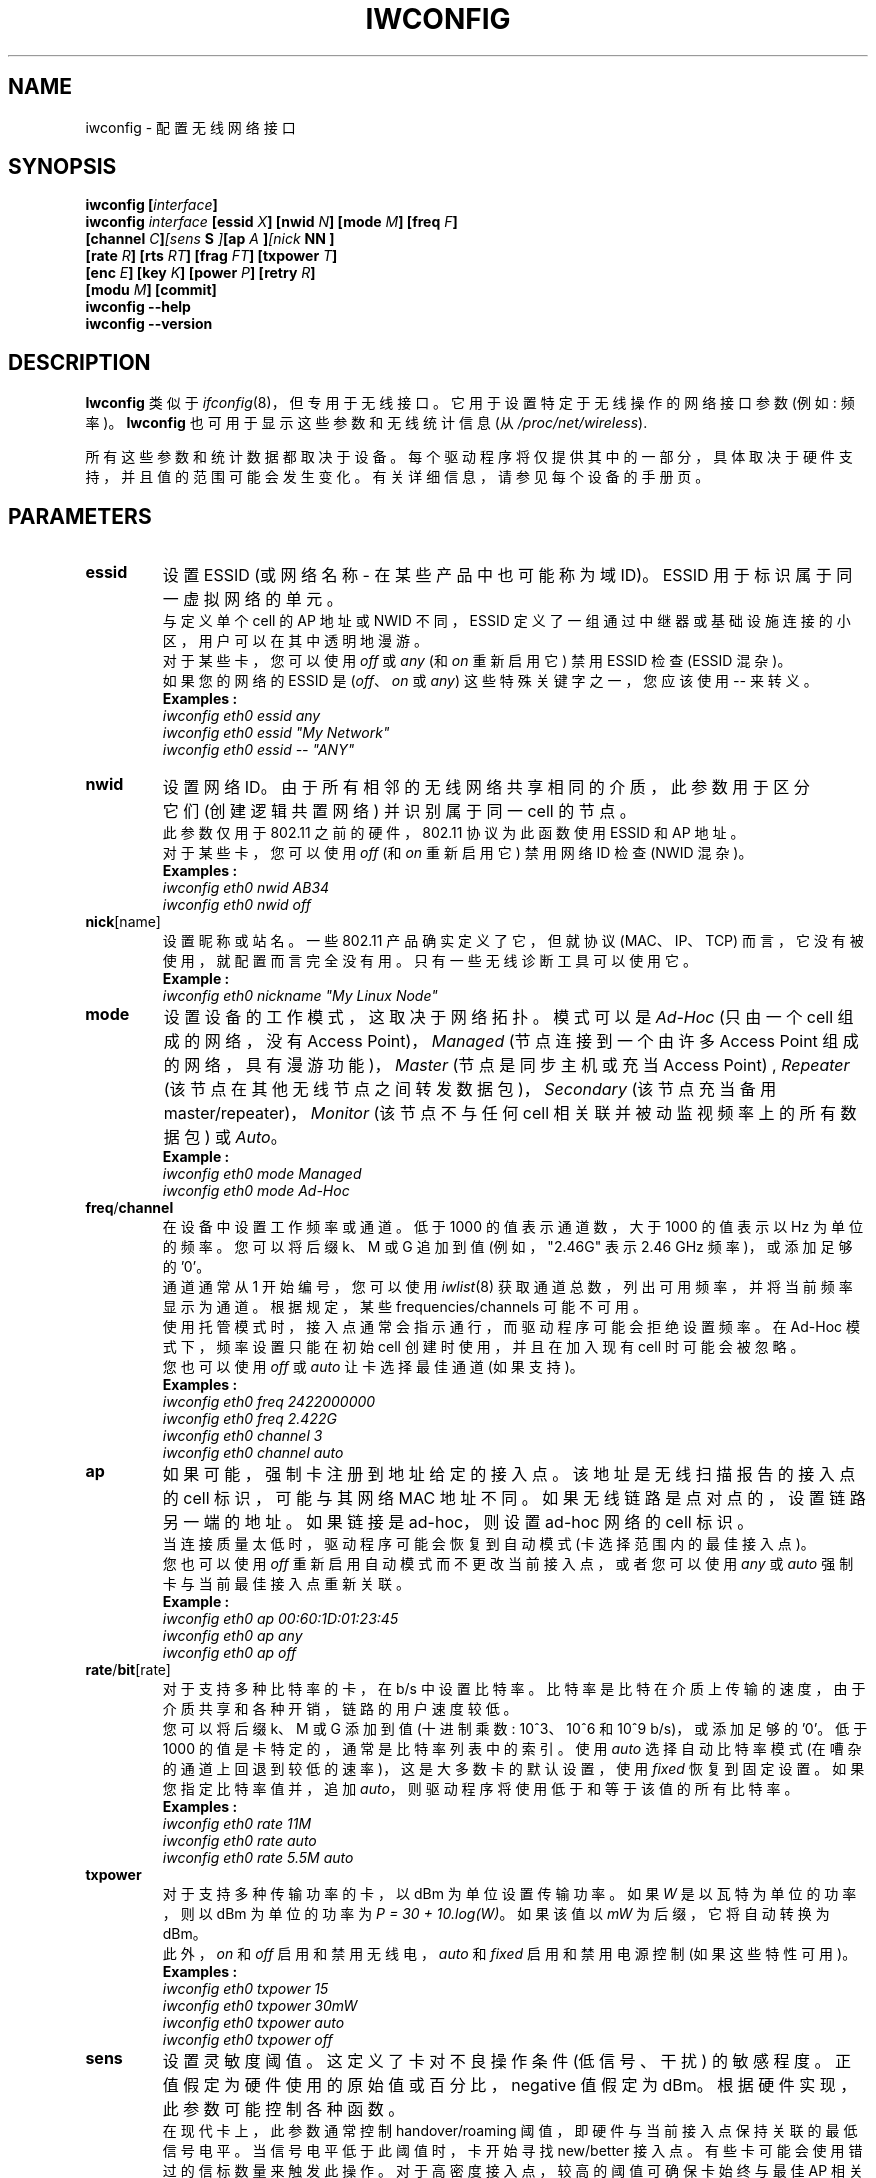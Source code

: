 .\" -*- coding: UTF-8 -*-
.\" Jean II - HPLB - 1996 => HPL - 2004
.\" iwconfig.8
.\"
.\"*******************************************************************
.\"
.\" This file was generated with po4a. Translate the source file.
.\"
.\"*******************************************************************
.TH IWCONFIG 8 "30 March 2006" wireless\-tools "Linux Programmer's Manual"
.\"
.\" NAME part
.\"
.SH NAME
.\"
.\" SYNOPSIS part
.\"
iwconfig \- 配置无线网络接口
.SH SYNOPSIS
\fBiwconfig [\fP\fIinterface\fP\fB]\fP
.br
\fBiwconfig \fP\fIinterface\fP\fB [essid \fP\fIX\fP\fB] [nwid \fP\fIN\fP\fB] [mode \fP\fIM\fP\fB] [freq \fP\fIF\fP\fB]\fP
.br
\fB [channel \fP\fIC\fP\fB]\fP\fI[sens\fP\fB S \fP\fI]\fP\fB[ap\fP\fI A \fP\fB]\fP\fI[nick\fP\fB NN ]\fP
.br
\fB [rate \fP\fIR\fP\fB] [rts \fP\fIRT\fP\fB] [frag \fP\fIFT\fP\fB] [txpower \fP\fIT\fP\fB]\fP
.br
\fB [enc \fP\fIE\fP\fB] [key \fP\fIK\fP\fB] [power \fP\fIP\fP\fB] [retry \fP\fIR\fP\fB]\fP
.br
\fB [modu \fP\fIM\fP\fB] [commit]\fP
.br
\fBiwconfig \-\-help\fP
.br
.\"
.\" DESCRIPTION part
.\"
\fBiwconfig \-\-version\fP
.SH DESCRIPTION
\fBIwconfig\fP 类似于 \fIifconfig\fP(8)，但专用于无线接口。它用于设置特定于无线操作的网络接口参数 (例如: 频率)。
\fBIwconfig\fP 也可用于显示这些参数和无线统计信息 (从 \fI/proc/net/wireless\fP).
.PP
.\"
.\" PARAMETER part
.\"
所有这些参数和统计数据都取决于设备。每个驱动程序将仅提供其中的一部分，具体取决于硬件支持，并且值的范围可能会发生变化。有关详细信息，请参见每个设备的手册页。
.SH PARAMETERS
.TP 
\fBessid\fP
设置 ESSID (或网络名称 \- 在某些产品中也可能称为域 ID)。ESSID 用于标识属于同一虚拟网络的单元。
.br
与定义单个 cell 的 AP 地址或 NWID 不同，ESSID 定义了一组通过中继器或基础设施连接的小区，用户可以在其中透明地漫游。
.br
对于某些卡，您可以使用 \fIoff\fP 或 \fIany\fP (和 \fIon\fP 重新启用它) 禁用 ESSID 检查 (ESSID 混杂)。
.br
如果您的网络的 ESSID 是 (\fIoff\fP、\fIon\fP 或 \fIany\fP) 这些特殊关键字之一，您应该使用 \fI\-\-\fP 来转义。
.br
\fBExamples :\fP
.br
\fI	iwconfig eth0 essid any\fP
.br
\fI	iwconfig eth0 essid "My Network"\fP
.br
\fI	iwconfig eth0 essid \-\- "ANY"\fP
.TP 
\fBnwid\fP
设置网络 ID。由于所有相邻的无线网络共享相同的介质，此参数用于区分它们 (创建逻辑共置网络) 并识别属于同一 cell 的节点。
.br
此参数仅用于 802.11 之前的硬件，802.11 协议为此函数使用 ESSID 和 AP 地址。
.br
对于某些卡，您可以使用 \fIoff\fP (和 \fIon\fP 重新启用它) 禁用网络 ID 检查 (NWID 混杂)。
.br
\fBExamples :\fP
.br
\fI	iwconfig eth0 nwid AB34\fP
.br
\fI	iwconfig eth0 nwid off\fP
.TP 
\fBnick\fP[name]
设置昵称或站名。一些 802.11 产品确实定义了它，但就协议 (MAC、IP、TCP)
而言，它没有被使用，就配置而言完全没有用。只有一些无线诊断工具可以使用它。
.br
\fBExample :\fP
.br
\fI	iwconfig eth0 nickname "My Linux Node"\fP
.TP 
\fBmode\fP
设置设备的工作模式，这取决于网络拓扑。模式可以是 \fIAd\-Hoc\fP (只由一个 cell 组成的网络，没有 Access
Point)，\fIManaged\fP (节点连接到一个由许多 Access Point 组成的网络，具有漫游功能)，\fIMaster\fP
(节点是同步主机或充当 Access Point) , \fIRepeater\fP (该节点在其他无线节点之间转发数据包)，\fISecondary\fP
(该节点充当备用 master/repeater)，\fIMonitor\fP (该节点不与任何 cell 相关联并被动监视频率上的所有数据包) 或
\fIAuto\fP。
.br
\fBExample :\fP
.br
\fI	iwconfig eth0 mode Managed\fP
.br
\fI	iwconfig eth0 mode Ad\-Hoc\fP
.TP 
\fBfreq\fP/\fBchannel\fP
在设备中设置工作频率或通道。低于 1000 的值表示通道数，大于 1000 的值表示以 Hz 为单位的频率。您可以将后缀 k、M 或 G 追加到值
(例如，"2.46G" 表示 2.46 GHz 频率)，或添加足够的 '0'。
.br
通道通常从 1 开始编号，您可以使用 \fIiwlist\fP(8) 获取通道总数，列出可用频率，并将当前频率显示为通道。根据规定，某些
frequencies/channels 可能不可用。
.br
使用托管模式时，接入点通常会指示通行，而驱动程序可能会拒绝设置频率。在 Ad\-Hoc 模式下，频率设置只能在初始 cell 创建时使用，并且在加入现有
cell 时可能会被忽略。
.br
您也可以使用 \fIoff\fP 或 \fIauto\fP 让卡选择最佳通道 (如果支持)。
.br
\fBExamples :\fP
.br
\fI	iwconfig eth0 freq 2422000000\fP
.br
\fI	iwconfig eth0 freq 2.422G\fP
.br
\fI	iwconfig eth0 channel 3\fP
.br
\fI	iwconfig eth0 channel auto\fP
.TP 
\fBap\fP
如果可能，强制卡注册到地址给定的接入点。该地址是无线扫描报告的接入点的 cell 标识，可能与其网络 MAC
地址不同。如果无线链路是点对点的，设置链路另一端的地址。如果链接是 ad\-hoc，则设置 ad\-hoc 网络的 cell 标识。
.br
当连接质量太低时，驱动程序可能会恢复到自动模式 (卡选择范围内的最佳接入点)。
.br
您也可以使用 \fIoff\fP 重新启用自动模式而不更改当前接入点，或者您可以使用 \fIany\fP 或 \fIauto\fP 强制卡与当前最佳接入点重新关联。
.br
\fBExample :\fP
.br
\fI	iwconfig eth0 ap 00:60:1D:01:23:45\fP
.br
\fI	iwconfig eth0 ap any\fP
.br
\fI	iwconfig eth0 ap off\fP
.TP 
\fBrate\fP/\fBbit\fP[rate]
对于支持多种比特率的卡，在 b/s 中设置比特率。比特率是比特在介质上传输的速度，由于介质共享和各种开销，链路的用户速度较低。
.br
您可以将后缀 k、M 或 G 添加到值 (十进制乘数: 10^3、10^6 和 10^9 b/s)，或添加足够的 '0'。低于 1000
的值是卡特定的，通常是比特率列表中的索引。使用 \fIauto\fP 选择自动比特率模式 (在嘈杂的通道上回退到较低的速率)，这是大多数卡的默认设置，使用
\fIfixed\fP 恢复到固定设置。如果您指定比特率值并，追加 \fIauto\fP，则驱动程序将使用低于和等于该值的所有比特率。
.br
\fBExamples :\fP
.br
\fI	iwconfig eth0 rate 11M\fP
.br
\fI	iwconfig eth0 rate auto\fP
.br
\fI	iwconfig eth0 rate 5.5M auto\fP
.TP 
\fBtxpower\fP
对于支持多种传输功率的卡，以 dBm 为单位设置传输功率。如果 \fIW\fP 是以瓦特为单位的功率，则以 dBm 为单位的功率为 \fIP = 30 + 10.log(W)\fP。 如果该值以 \fImW\fP 为后缀，它将自动转换为 dBm。
.br
此外，\fIon\fP 和 \fIoff\fP 启用和禁用无线电，\fIauto\fP 和 \fIfixed\fP 启用和禁用电源控制 (如果这些特性可用)。
.br
\fBExamples :\fP
.br
\fI	iwconfig eth0 txpower 15\fP
.br
\fI	iwconfig eth0 txpower 30mW\fP
.br
\fI	iwconfig eth0 txpower auto\fP
.br
\fI	iwconfig eth0 txpower off\fP
.TP 
\fBsens\fP
设置灵敏度阈值。这定义了卡对不良操作条件 (低信号、干扰) 的敏感程度。正值假定为硬件使用的原始值或百分比，negative 值假定为
dBm。根据硬件实现，此参数可能控制各种函数。
.br
在现代卡上，此参数通常控制 handover/roaming 阈值，即硬件与当前接入点保持关联的最低信号电平。当信号电平低于此阈值时，卡开始寻找
new/better 接入点。有些卡可能会使用错过的信标数量来触发此操作。对于高密度接入点，较高的阈值可确保卡始终与最佳 AP 相关联，对于低密度的
AP，较低的阈值可最大限度地减少切换失败的次数。
.br
在更古老的卡上，此参数通常控制延迟阈值，即硬件认为通信繁忙的最低信号电平。高于此阈值的信号电平使硬件禁止其自身传输，而忽略弱于此阈值的信号并且硬件可以自由传输。这通常与接收阈值密切相关，接收阈值是硬件尝试接收数据包的最低信号电平。正确设置这些阈值可防止卡在接收微弱传输信号的同时将时间浪费在背景噪音上。现代设计似乎可以自动控制这些阈值。
.br
.br
\fBExample :\fP
.br
\fI	iwconfig eth0 sens \-80\fP
.br
\fI	iwconfig eth0 sens 2\fP
.TP 
\fBretry\fP
大多数网卡都有 MAC 重传，有些网卡允许设置重试机制的行为。
.br
要设置最大重试次数，请输入 \fIlimit `value'\fP。 这是一个绝对值 (没有元) 和默认值 (没有指定时)。 要设置 MAC
应重试的最长时间，请输入 \fIlifetime `value'\fP。 默认情况下，此值以秒为单位，追加，后缀 m 或 u 以指定以毫秒或微秒为单位的值。
.br
您还可以添加 \fIshort\fP、\fIlong\fP、\fImin\fP 和 \fImax\fP
修饰符。如果卡支持自动模式，他们定义限制或生命周的范围。其他一些卡根据数据包大小定义不同的值，例如 802.11 \fImin limit\fP 是短重试限制
(非 RTS/CTS 数据包)。
.br
\fBExamples :\fP
.br
\fI	iwconfig eth0 retry 16\fP
.br
\fI	iwconfig eth0 retry lifetime 300m\fP
.br
\fI	iwconfig eth0 retry short 12\fP
.br
\fI	iwconfig eth0 retry min limit 8\fP
.TP 
\fBrts\fP[_threshold]
RTS/CTS 在每次数据包传输之前添加一次握手，以确保通道清晰。这增加了开销，但在隐藏节点或大量活动节点的情况下提高了性能。此参数设置节点发送 RTS
的最小数据包的大小; 等于最大数据包大小的值将禁用该机制。您也可以将此参数设置为 \fIauto\fP、\fIfixed\fP 或 \fIoff\fP。
.br
\fBExamples :\fP
.br
\fI	iwconfig eth0 rts 250\fP
.br
\fI	iwconfig eth0 rts off\fP
.TP 
\fBfrag\fP[mentation_threshold]
分段允许将 IP
数据包拆分为在介质上传输的一连串较小的分段。在大多数情况下，这会增加开销，但在非常嘈杂的环境中，这会减少错误惩罚并允许数据包通过干扰突发。此参数设置始终低于最大数据包大小的最大片段大小。
.br
此参数还可以控制某些卡上可用的帧突发，即同时发送多个 IP 数据包的能力。如果片段大小大于最大数据包大小，则将启用此机制。
.br
您也可以将此参数设置为 \fIauto\fP、\fIfixed\fP 或 \fIoff\fP。
.br
\fBExamples :\fP
.br
\fI	iwconfig eth0 frag 512\fP
.br
\fI	iwconfig eth0 frag off\fP
.TP 
\fBkey\fP/\fBenc\fP[ryption]
用于操纵加密或加扰密钥和安全模式。
.br
要设置当前加密密钥，只需以十六进制数字形式输入密钥，如 \fIXXXX\-XXXX\-XXXX\-XXXX\fP 或 \fIXXXXXXXX\fP。
要设置当前密钥以外的密钥，请在密钥本身前面添加或，追加 \fI[index]\fP (这不会更改哪个是活动密钥)。您还可以使用 \fIs:\fP 前缀将密钥作为
ASCII 字符串输入。目前不支持密码短语。
.br
要更改哪个键是当前活动键，只需输入 \fI[index]\fP (不输入任何键值)。
.br
\fIoff\fP 和 \fIon\fP 禁用并重新启用加密。
.br
安全模式可能是 \fIopen\fP 或 \fIrestricted\fP，其含义取决于所使用的卡。对于大多数卡，在 \fIopen\fP
模式下不使用身份验证并且卡也可以接受非加密会话，而在 \fIrestricted\fP 模式下仅接受加密会话并且卡将使用身份验证 (如果可用)。
.br
如果您需要设置多个键，或者设置一个键并更改活动键，则需要使用多个 \fBkey\fP 指令。参数可以不分先后顺序，最后一个优先。
.br
\fBExamples :\fP
.br
\fI	iwconfig eth0 key 0123\-4567\-89\fP
.br
\fI	iwconfig eth0 key [3] 0123\-4567\-89\fP
.br
\fI	iwconfig eth0 key s:password [2]\fP
.br
\fI	iwconfig eth0 key [2]\fP
.br
\fI	iwconfig eth0 key open\fP
.br
\fI	iwconfig eth0 key off\fP
.br
\fI	iwconfig eth0 key restricted [3] 0123456789\fP
.br
\fI	iwconfig eth0 key 01\-23 key 45\-67 [4] key [4]\fP
.TP 
\fBpower\fP
用于操作电源管理方案参数和模式。
.br
要设置唤醒之间的时间间隔，请输入 \fIperiod `value'\fP。 要设置返回睡眠前的超时，请输入 \fItimeout `value'\fP。
要设置省电泛型级别，请输入 \fIsaving `value'\fP。 您还可以添加 \fImin\fP 和 \fImax\fP
修饰符。默认情况下，这些值以秒为单位，追加，后缀 m 或 u 以指定以毫秒或微秒为单位的值。有时，这些值没有单位
(信标周期数、驻留时间、百分比或类似值)。
.br
\fIoff\fP 和 \fIon\fP 禁用并重新启用电源管理。最后，您可以将电源管理模式设置为 \fIall\fP (接收所有数据包)、\fIunicast\fP
(仅接收单播数据包，丢弃多播和广播) 和 \fImulticast\fP (仅接收多播和广播，丢弃单播数据包)。
.br
\fBExamples :\fP
.br
\fI	iwconfig eth0 power period 2\fP
.br
\fI	iwconfig eth0 power 500m unicast\fP
.br
\fI	iwconfig eth0 power timeout 300u all\fP
.br
\fI	iwconfig eth0 power saving 3\fP
.br
\fI	iwconfig eth0 power off\fP
.br
\fI	iwconfig eth0 power min period 2 power max period 4\fP
.TP 
\fBmodu\fP[lation]
强制卡使用一组特定的调制。现代卡支持各种调制，有些是标准的，例如 802.11b 或
802.11g，有些是专有的。此命令强制卡仅使用命令行中列出的特定调制集。这可用于修复互操作性问题。
.br
可用调制列表取决于 card/driver，可以使用 \fIiwlist modulation\fP 显示。 请注意，某些 card/driver
可能无法单独选择列出的每个调制，有些可能会作为一组出现。您也可以将此参数设置为 \fIauto\fP，让 card/driver 发挥最大作用。
.br
\fBExamples :\fP
.br
\fI	iwconfig eth0 modu 11g\fP
.br
\fI	iwconfig eth0 modu CCK OFDMa\fP
.br
\fI	iwconfig eth0 modu auto\fP
.TP 
\fBcommit\fP
有些卡可能不会立即应用通过无线扩展所做的更改 (它们可能会等待汇总更改或仅在卡通过 \fIifconfig\fP) 启动时应用它。 此命令 (如果可用)
强制卡应用所有未决更改。
.br
.\"
.\" DISPLAY part
.\"
这通常不需要，因为卡最终会应用更改，但对调试很有用。
.SH DISPLAY
对于每一个支持无线扩展的设备，\fIiwconfig\fP 都会显示使用的 \fBMAC protocol\fP (专有协议的设备名称)、\fBESSID\fP
(网络名称)、\fBNWID\fP、\fBfrequency\fP (或通道)、\fBsensitivity\fP、\fBmode\fP 的操作、\fBAccess Point\fP
地址、\fBbit\-rate\fP、\fBRTS threshold\fP、\fBfragmentation threshold\fP、\fBencryption key\fP
和 \fBpower management\fP 设置 (取决于可用性)。
.PP
显示的参数与您可以设置的参数具有相同的含义和取值，详细说明请参考上一节。
.br
有些参数只以 short/abbreviated 形式显示 (如加密)。您可以使用 \fIiwlist\fP(8) 获取所有详细信息。
.br
有些参数有两种模式 (例如比特率)。如果该值以 `\fB=\fP' 为前缀，则表示该参数已固定并强制为该值，如果以 `\fB:\fP'
为前缀，则该参数处于自动模式并显示当前值 (可能会更改)。
.TP 
\fBAccess Point\fP/\fBCell\fP
地址等于 00:00:00:00:00:00 表示卡无法与接入点关联 (很可能是配置问题)。\fBAccess Point\fP 参数将在临时模式下显示为
\fBCell\fP (出于显而易见的原因)，但其他工作方式相同。
.PP
如果 \fI/proc/net/wireless\fP 存在，\fIiwconfig\fP
也会显示它的内容。请注意，这些值将取决于驱动程序和硬件细节，因此您需要参考驱动程序文档以正确解释这些值。
.TP 
\fBLink quality\fP
链接的整体质量。可能基于竞争或干扰的级别、误码率或误帧率、接收信号的好坏、某些定时同步或其他硬件度量。这是一个聚合值，完全取决于驱动程序和硬件。
.TP 
\fBSignal level\fP
接收信号强度 (RSSI \- 接收信号的强度)。可以是任意单位或 dBm，\fIiwconfig\fP 使用驱动元信息来解释
\fI/proc/net/wireless\fP 给出的原始值并显示适当的元或最大值 (使用 8 位算法)。在 \fIAd\-Hoc\fP
模式下，这可能是未定义的，您应该使用 \fIiwspy\fP。
.TP 
\fBNoise level\fP
背景噪音水平 (当没有数据包传输时)。与 \fBSignal level\fP 类似的评论。
.TP 
\fBRx invalid nwid\fP
接收到的具有不同 NWID 或 ESSID 的数据包数。用于检测配置问题或相邻网络是否存在 (在相同频率上)。
.TP 
\fBRx invalid crypt\fP
硬件无法解密的数据包数。这可用于检测无效的加密设置。
.TP 
\fBRx invalid frag\fP
硬件无法正确重组链路层片段的数据包数 (很可能丢失一个)。
.TP 
\fBTx excessive retries\fP
硬件未能传送的数据包数。大多数 MAC 协议会在放弃之前重试数据包多次。
.TP 
\fBInvalid misc\fP
与特定无线操作相关的其他数据包丢失。
.TP 
\fBMissed beacon\fP
.\"
.\" AUTHOR part
.\"
来自 Cell 或我们错过的接入点的周期性信标数。定期发送信标以保持 cell 协调，如果没有收到它们通常表示卡越界。
.SH AUTHOR
.\"
.\" FILES part
.\"
让・图里尔 \- jt@hpl.hp.com
.SH FILES
.\"
.\" SEE ALSO part
.\"
\fI/proc/net/wireless\fP
.SH "SEE ALSO"
\fBifconfig\fP(8), \fBiwspy\fP(8), \fBiwlist\fP(8), \fBiwevent\fP(8), \fBiwpriv\fP(8),
\fBwireless\fP(7).
.PP
.SH [手册页中文版]
.PP
本翻译为免费文档；阅读
.UR https://www.gnu.org/licenses/gpl-3.0.html
GNU 通用公共许可证第 3 版
.UE
或稍后的版权条款。因使用该翻译而造成的任何问题和损失完全由您承担。
.PP
该中文翻译由 wtklbm
.B <wtklbm@gmail.com>
根据个人学习需要制作。
.PP
项目地址:
.UR \fBhttps://github.com/wtklbm/manpages-chinese\fR
.ME 。
